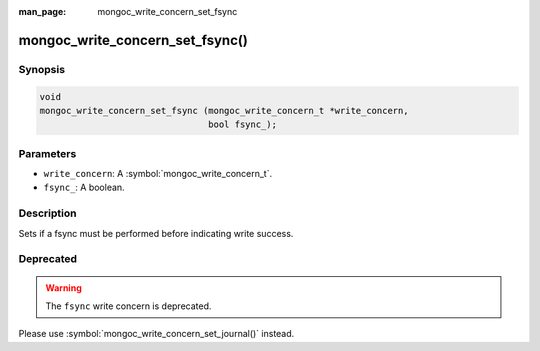 :man_page: mongoc_write_concern_set_fsync

mongoc_write_concern_set_fsync()
================================

Synopsis
--------

.. code-block:: c

  void
  mongoc_write_concern_set_fsync (mongoc_write_concern_t *write_concern,
                                  bool fsync_);

Parameters
----------

* ``write_concern``: A :symbol:`mongoc_write_concern_t`.
* ``fsync_``: A boolean.

Description
-----------

Sets if a fsync must be performed before indicating write success.

Deprecated
----------

.. warning::

  The ``fsync`` write concern is deprecated.

Please use :symbol:`mongoc_write_concern_set_journal()` instead.

